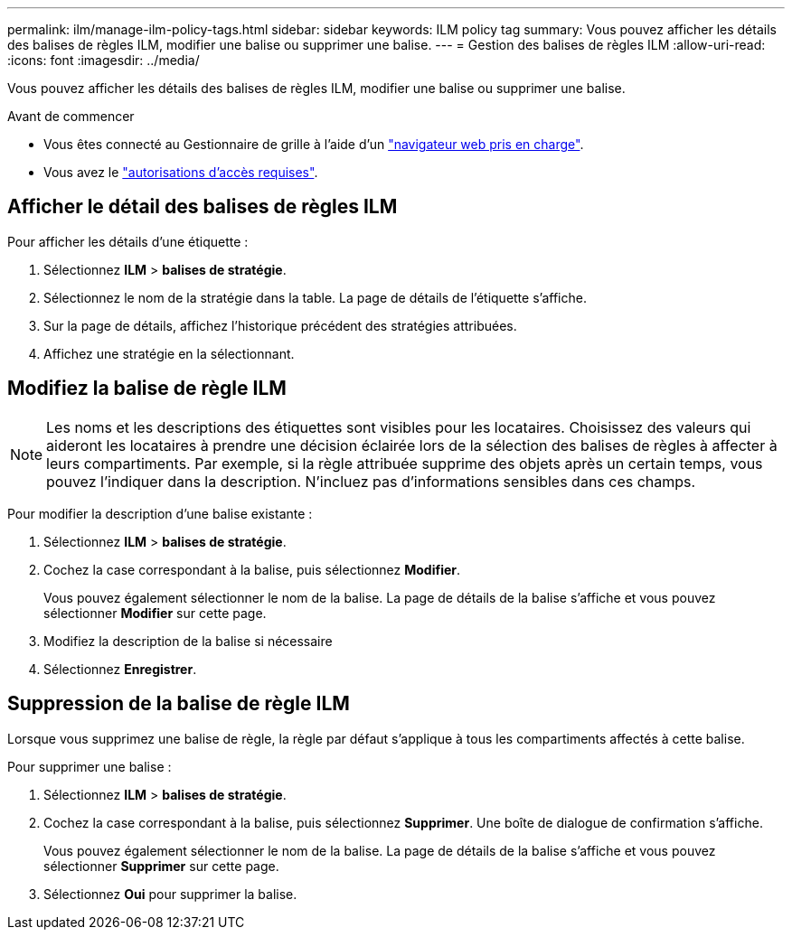 ---
permalink: ilm/manage-ilm-policy-tags.html 
sidebar: sidebar 
keywords: ILM policy tag 
summary: Vous pouvez afficher les détails des balises de règles ILM, modifier une balise ou supprimer une balise. 
---
= Gestion des balises de règles ILM
:allow-uri-read: 
:icons: font
:imagesdir: ../media/


[role="lead"]
Vous pouvez afficher les détails des balises de règles ILM, modifier une balise ou supprimer une balise.

.Avant de commencer
* Vous êtes connecté au Gestionnaire de grille à l'aide d'un link:../admin/web-browser-requirements.html["navigateur web pris en charge"].
* Vous avez le link:../admin/admin-group-permissions.html["autorisations d'accès requises"].




== Afficher le détail des balises de règles ILM

Pour afficher les détails d'une étiquette :

. Sélectionnez *ILM* > *balises de stratégie*.
. Sélectionnez le nom de la stratégie dans la table. La page de détails de l'étiquette s'affiche.
. Sur la page de détails, affichez l'historique précédent des stratégies attribuées.
. Affichez une stratégie en la sélectionnant.




== Modifiez la balise de règle ILM


NOTE: Les noms et les descriptions des étiquettes sont visibles pour les locataires. Choisissez des valeurs qui aideront les locataires à prendre une décision éclairée lors de la sélection des balises de règles à affecter à leurs compartiments. Par exemple, si la règle attribuée supprime des objets après un certain temps, vous pouvez l'indiquer dans la description. N'incluez pas d'informations sensibles dans ces champs.

Pour modifier la description d'une balise existante :

. Sélectionnez *ILM* > *balises de stratégie*.
. Cochez la case correspondant à la balise, puis sélectionnez *Modifier*.
+
Vous pouvez également sélectionner le nom de la balise. La page de détails de la balise s'affiche et vous pouvez sélectionner *Modifier* sur cette page.

. Modifiez la description de la balise si nécessaire
. Sélectionnez *Enregistrer*.




== Suppression de la balise de règle ILM

Lorsque vous supprimez une balise de règle, la règle par défaut s'applique à tous les compartiments affectés à cette balise.

Pour supprimer une balise :

. Sélectionnez *ILM* > *balises de stratégie*.
. Cochez la case correspondant à la balise, puis sélectionnez *Supprimer*. Une boîte de dialogue de confirmation s'affiche.
+
Vous pouvez également sélectionner le nom de la balise. La page de détails de la balise s'affiche et vous pouvez sélectionner *Supprimer* sur cette page.

. Sélectionnez *Oui* pour supprimer la balise.

